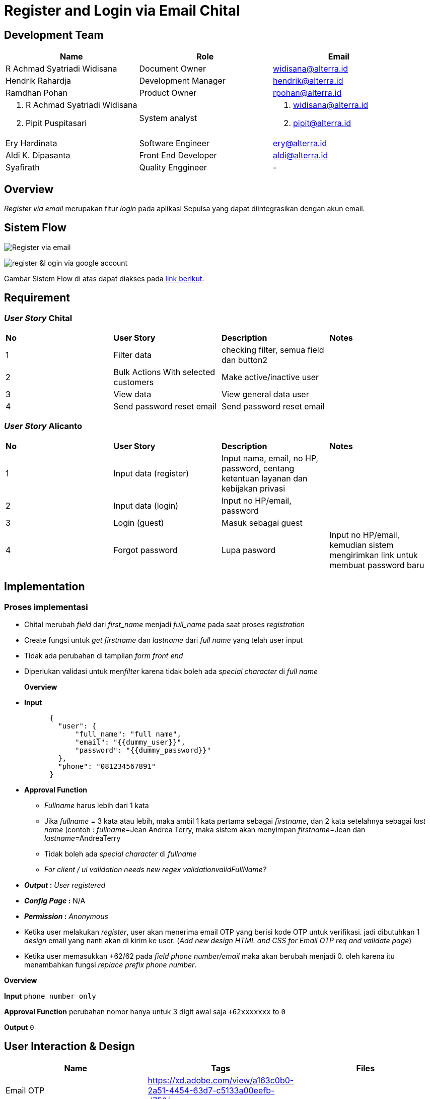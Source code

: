 = Register and Login via Email Chital

== Development Team

|===
| *Name* | *Role* | *Email*

| R Achmad Syatriadi Widisana | Document Owner | widisana@alterra.id

| Hendrik Rahardja | Development Manager | hendrik@alterra.id

| Ramdhan Pohan | Product Owner | rpohan@alterra.id

a| 1. R Achmad Syatriadi Widisana 
2. Pipit Puspitasari 
| System analyst
a| 1. widisana@alterra.id  
2. pipit@alterra.id

| Ery Hardinata | Software Engineer | ery@alterra.id

| Aldi K. Dipasanta | Front End Developer | aldi@alterra.id

| Syafirath | Quality Enggineer | - 
|===

== Overview

_Register via email_ merupakan fitur _login_ pada aplikasi Sepulsa yang dapat diintegrasikan dengan akun email.

== Sistem Flow

image:./images-feature-chital/Register_via_Email.png[Register via email] 

image:./images-feature-chital/Access_Via_Google.png[register &l ogin via google account]

Gambar Sistem Flow di atas dapat diakses pada https://www.lucidchart.com/invitations/accept/e81f1c04-0421-4a16-b3c3-23c5e09315fe[link berikut].

== Requirement

=== _User Story_ Chital

|===
| *No* |  *User Story* | *Description* | *Notes* 
| 1    |  Filter data  | checking filter, semua field dan button2  | 
| 2    |  Bulk Actions With selected customers  | Make active/inactive user | 
| 3    |  View data   | View general data user |
| 4    |  Send password reset email   | Send password reset email |
|===

=== _User Story_ Alicanto

|===
| *No* |  *User Story* | *Description* | *Notes*
| 1      |  Input data (register)  | Input nama, email, no HP, password, centang ketentuan layanan dan kebijakan privasi | 
| 2     |  Input data (login)  |  Input no HP/email, password | 
| 3      |  Login (guest)   | Masuk sebagai guest | 
| 4      |  Forgot password   | Lupa pasword | Input no HP/email, kemudian sistem mengirimkan link untuk membuat password baru |
|===

== Implementation

=== Proses implementasi

* Chital merubah _field_ dari _first_name_ menjadi _full_name_ pada saat proses _registration_
* Create fungsi untuk _get firstname_ dan _lastname_ dari _full name_ yang telah user input
* Tidak ada perubahan di tampilan _form front end_
* Diperlukan validasi untuk men__filter__ karena tidak boleh ada _special character_ di _full name_
+
*Overview*

* *Input*
+
----
      {
        "user": {
            "full_name": "full name",
            "email": "{{dummy_user}}",
            "password": "{{dummy_password}}"
        },
        "phone": "081234567891"
      }
----

* *Approval Function*
 ** _Fullname_ harus lebih dari 1 kata
 ** Jika _fullname_ = 3 kata atau lebih, maka ambil 1 kata pertama sebagai _firstname_, dan 2 kata setelahnya sebagai _last name_ (contoh : _fullname_=Jean Andrea Terry, maka sistem akan menyimpan _firstname_=Jean dan _lastname_=AndreaTerry
 ** Tidak boleh ada _special character_ di _fullname_
 ** _For client / ui validation needs new regex validationvalidFullName?_
* *_Output_ :* _User registered_
* *_Config Page_ :* N/A
* *_Permission_ :* _Anonymous_
* Ketika user melakukan _register_, user akan menerima email OTP yang berisi kode OTP untuk verifikasi.
jadi dibutuhkan 1 _design_ email yang nanti akan di kirim ke user.
(_Add new design HTML and CSS for Email OTP req and validate page_)
* Ketika user memasukkan +62/62 pada _field phone number/email_ maka akan berubah menjadi 0.
oleh karena itu menambahkan fungsi _replace prefix phone number_.

*Overview*

*Input* `phone number only`

**Approval Function** perubahan nomor hanya untuk 3 digit awal saja `+62xxxxxxx` to `0`

*Output* `0`

== User Interaction & Design

|===
| *Name* | *Tags* | *Files*

| Email OTP
| https://xd.adobe.com/view/a163c0b0-2a51-4454-63d7-c5133a00eefb-d752/
|

| Customer - UI - First & Last Name
|
| https://s3.us-west-2.amazonaws.com/secure.notion-static.com/0b2ecd53-7da5-42d4-b691-370cc7689985/TestLink_1.9.19_%28Metonic_cycle%29.pdf?X-Amz-Algorithm=AWS4-HMAC-SHA256&X-Amz-Credential=ASIAT73L2G45LFP7Z6PU%2F20200316%2Fus-west-2%2Fs3%2Faws4_request&X-Amz-Date=20200316T141540Z&X-Amz-Expires=86400&X-Amz-Security-Token=IQoJb3JpZ2luX2VjEKT%2F%2F%2F%2F%2F%2F%2F%2F%2F%2FwEaCXVzLXdlc3QtMiJHMEUCIF50c9RR9%2FzJSvlu8MkpFkqrNUO8XRku3fXsCcSbAIDNAiEAjNjvFfAVNDs70XZJD4L7oP%2BFo%2BCQ1XlUprMpS8hvOP4qvQMIjf%2F%2F%2F%2F%2F%2F%2F%2F%2F%2FARAAGgwyNzQ1NjcxNDkzNzAiDDFnAmpfFuI6hqeZ5SqRA6mO%2FKq2yNAsYtLr7i4JQ%2FXEyFmUnBsUoje2Ifwtk9%2BFUjP6REGVZW4f2z%2B%2Bv6xmqbr5buo04KbzuOQZtZQERv8dkr%2BcJ3Haz7r7mUFCbbc0EIMCd3g5mymC6z%2BTwP2Ulzsqazq7B5lfz%2BFSkVj0%2F2XVBnHo7cArJutY8UHnwZhX7jNekUzVdFmMMS1EI%2FzKGMK82g7PV4tMbVcrw32VHjnoZ7eB7jwt1DFuWtqO6eKB%2Bh2yjo8an3OKdP%2FcmlsiS0fRYyURbBGe4iJyvGCX2hb1%2Bhddh8kUdIOcKLEgZHRqqw3Z6HpxsaSjLSeUcQW4Q80ioAI1jUpLDkXwW6dFaRys5XAlcqfHgSgUHMhhrw%2FS%2BCV5FA53mMyANWuORxIHnRdWUYkzSkAisiCqphOWUITI7skevY7n22zi4hFWYMWXpmkWgr8QbxgG3h%2Bs2n1o%2FBsX6ZxHEzIuG7dpSzWQ9eyphqUlenfRnw1T%2F1TNCOmcjbkYJqm44QwVK%2BZlJ%2BXqb1Yz4Y00dl%2B5QPv%2FneDYUwVxMI3avfMFOusBJJl%2BFwOQoR24%2B5eDbjgFdU7Ut4uitRneeGUB2WPqNPRSmp4x3PS6bKFsJjN5krYysEx0%2BcClfX%2BPph%2FZMW4qGoJ08qo3snpN3%2Fh4wFRcUDsm%2B1Rk%2F%2Bw2mFaGk2L6Zqsh%2FV%2Bpm8QSgRFSrWeVkS21jlLAv8q5H7Y3VEdgcga1LPDSJ5hyeDz3RnRTjZU8Lg2j%2BScCZs52xLgzk2bS8cOSBQ0VjISyQ1N2KVIbTjSRiYZ%2FY5ytXEbaNQ2u2%2B6ey87fhRib%2F%2BKPz%2BPfevIfCIEeu%2FAQvRmIIfuQ4SCcu9D0tp0k7V%2B3RZ6A1GN59A%3D%3D&X-Amz-Signature=8b7285609b1c8cb51958c58478b50768e3581b9c18242dd23b1ff93ee2e94e1b&X-Amz-SignedHeaders=host&response-content-disposition=filename%20%3D%22TestLink%25201.9.19%2520%28Metonic%2520cycle%29.pdf%22[Testlink]
|===

== API Documentation

Internal Doc : https://chital.sumpahpalapa.com/docs/swagger/#operation/products_create

|===
| *Name* | *Endpoint* | *Method*

| _User_
| /oscar/users/
| GET

| _Login_
| /oscar/login/
| GET
|===

== Permission Process

_Registrasi & login_ hanya digunakan dalam fitur aplikasi _web_ sepulsa yang digunakan oleh user.

== Reference Document

=== Pivotal Task

* https://www.pivotaltracker.com/story/show/167965103[Pivotal Chital]

* https://www.pivotaltracker.com/story/show/167990513[Pivotal Alicanto]

* https://www.pivotaltracker.com/story/show/169631445)[Pivotal Alicanto]
